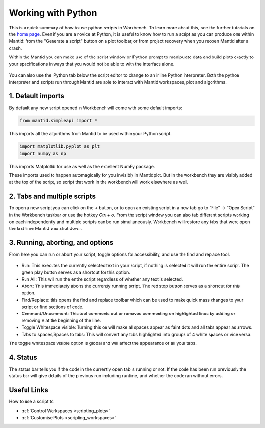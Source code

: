 .. _02_scripts:

===================
Working with Python
===================

This is a quick summary of how to use python scripts in Workbench. To learn more about this, see the further tutorials on the `home page <https://www.mantidproject.org/Main_Page>`_. Even if you are a novice at Python, it is useful to know how to run a script as you can produce one within Mantid: from the "Generate a script" button on a plot toolbar, or from project recovery when you reopen Mantid after a crash.

Within the Mantid you can make use of the script window or IPython prompt to manipulate data and build plots exactly to your specifications in ways that you would not 
be able to with the interface alone.

.. figure:: /images/Workbench_script_new.png
   :width: 700px
   :alt: A view of the Workbench script window
   :align: center

You can also use the IPython tab below the script editor to change to an inline Python interpreter. Both the python interpreter and scripts run through Mantid are able to interact 
with Mantid workspaces, plot and algorithms.

1. Default imports
==================

By default any new script opened in Workbench will come with some default imports:

.. code-block:: python

   from mantid.simpleapi import *
   
This imports all the algorithms from Mantid to be used within your Python script.

.. code-block:: python

   import matplotlib.pyplot as plt
   import numpy as np

This imports Matplotlib for use as well as the excellent NumPy package.

These imports used to happen automagically for you invisibly in Mantidplot. But in the workbench they are visibly added at the top of the script, so script that work in the workbench will work elsewhere as well.

2. Tabs and multiple scripts
============================

To open a new script you can click on the **+** button, or to open an existing script in a new tab go to “File” -> “Open Script” in the Workbench taskbar or use the hotkey `Ctrl + o`.
From the script window you can also tab different scripts working on each independently and multiple scripts can be run simultaneously. Workbench will restore any tabs that were open
the last time Mantid was shut down.

3. Running, aborting, and options
===================================
From here you can run or abort your script, toggle options for accessibility, and use the find and replace tool.

.. figure:: /images/Workbench_script_options.png
   :width: 400px
   :alt: A view of the Workbench script options.
   :align: center

* Run: This executes the currently selected text in your script, if nothing is selected it will run the entire script. The green play button serves as a shortcut for this option.
* Run All: This will run the entire script regardless of whether any text is selected.
* Abort: This immediately aborts the currently running script. The red stop button serves as a shortcut for this option.
* Find/Replace: this opens the find and replace toolbar which can be used to make quick mass changes to your script or find sections of code.
* Comment/Uncomment: This tool comments out or removes commenting on highlighted lines by adding or removing ``#`` at the beginning of the line.
* Toggle Whitespace visible: Turning this on will make all spaces appear as faint dots and all tabs appear as arrows.
* Tabs to spaces/Spaces to tabs: This will convert any tabs highlighted into groups of 4 white spaces or vice versa.

The toggle whitespace visible option is global and will affect the appearance of all your tabs.

4. Status
=========
The status bar tells you if the code in the currently open tab is running or not. If the code has been run previously the status bar will give details of the previous run including 
runtime, and whether the code ran without errors.

Useful Links
============

How to use a script to:

* :ref:`Control Workspaces <scripting_plots>`
* :ref:`Customise Plots <scripting_workspaces>`
